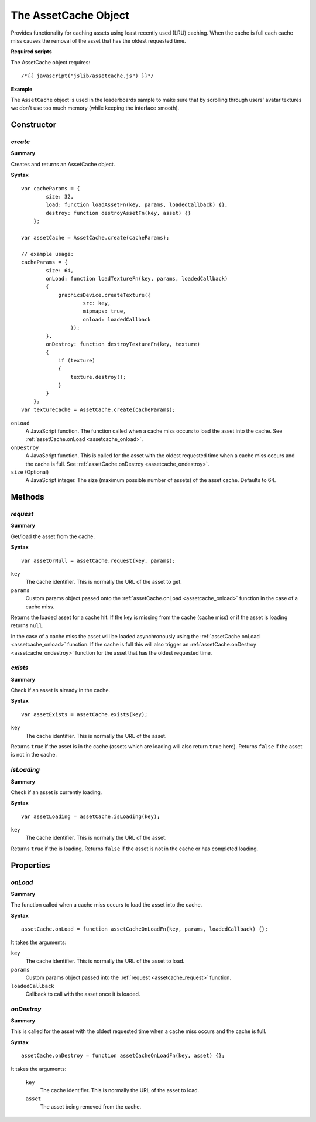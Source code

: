 .. index::
    single: AssetCache

.. highlight:: javascript

.. _assetcache:

---------------------
The AssetCache Object
---------------------

Provides functionality for caching assets using least recently used (LRU) caching.
When the cache is full each cache miss causes the removal of the asset that has the oldest requested time.

**Required scripts**

The AssetCache object requires::

    /*{{ javascript("jslib/assetcache.js") }}*/

**Example**

The ``AssetCache`` object is used in the leaderboards sample to make sure that by scrolling through users' avatar
textures we don't use too much memory (while keeping the interface smooth).

Constructor
===========

.. index::
    pair: AssetCache; create

`create`
--------

**Summary**

Creates and returns an AssetCache object.

**Syntax** ::

    var cacheParams = {
            size: 32,
            load: function loadAssetFn(key, params, loadedCallback) {},
            destroy: function destroyAssetFn(key, asset) {}
        };

    var assetCache = AssetCache.create(cacheParams);

    // example usage:
    cacheParams = {
            size: 64,
            onLoad: function loadTextureFn(key, params, loadedCallback)
            {
                graphicsDevice.createTexture({
                        src: key,
                        mipmaps: true,
                        onload: loadedCallback
                    });
            },
            onDestroy: function destroyTextureFn(key, texture)
            {
                if (texture)
                {
                    texture.destroy();
                }
            }
        };
    var textureCache = AssetCache.create(cacheParams);

``onLoad``
    A JavaScript function.
    The function called when a cache miss occurs to load the asset into the cache.
    See :ref:`assetCache.onLoad <assetcache_onload>`.

``onDestroy``
    A JavaScript function.
    This is called for the asset with the oldest requested time when a cache miss occurs and the cache is full.
    See :ref:`assetCache.onDestroy <assetcache_ondestroy>`.

``size`` (Optional)
    A JavaScript integer.
    The size (maximum possible number of assets) of the asset cache.
    Defaults to 64.

Methods
=======

.. index::
    pair: AssetCache; request

.. _assetcache_request:

`request`
---------

**Summary**

Get/load the asset from the cache.

**Syntax** ::

    var assetOrNull = assetCache.request(key, params);

``key``
    The cache identifier.
    This is normally the URL of the asset to get.

``params``
    Custom params object passed onto the :ref:`assetCache.onLoad <assetcache_onload>` function in the case of a cache miss.

Returns the loaded asset for a cache hit.
If the key is missing from the cache (cache miss) or if the asset is loading returns ``null``.

In the case of a cache miss the asset will be loaded asynchronously using the :ref:`assetCache.onLoad <assetcache_onload>` function.
If the cache is full this will also trigger an :ref:`assetCache.onDestroy <assetcache_ondestroy>` function for the asset that has the oldest requested time.

.. index::
    pair: AssetCache; exists

.. _assetcache_exists:

`exists`
--------

**Summary**

Check if an asset is already in the cache.

**Syntax** ::

    var assetExists = assetCache.exists(key);

``key``
    The cache identifier.
    This is normally the URL of the asset.

Returns ``true`` if the asset is in the cache (assets which are loading will also return ``true`` here).
Returns ``false`` if the asset is not in the cache.

.. index::
    pair: AssetCache; isLoading

.. _assetcache_isloading:

`isLoading`
-----------

**Summary**

Check if an asset is currently loading.

**Syntax** ::

    var assetLoading = assetCache.isLoading(key);

``key``
    The cache identifier.
    This is normally the URL of the asset.

Returns ``true`` if the is loading.
Returns ``false`` if the asset is not in the cache or has completed loading.

Properties
==========

.. index::
    pair: AssetCache; onLoad

.. _assetcache_onload:

`onLoad`
--------

**Summary**

The function called when a cache miss occurs to load the asset into the cache.

**Syntax** ::

    assetCache.onLoad = function assetCacheOnLoadFn(key, params, loadedCallback) {};

It takes the arguments:

``key``
    The cache identifier.
    This is normally the URL of the asset to load.

``params``
    Custom params object passed into the :ref:`request <assetcache_request>` function.

``loadedCallback``
    Callback to call with the asset once it is loaded.

.. index::
    pair: AssetCache; onDestroy

.. _assetcache_ondestroy:

`onDestroy`
-----------

**Summary**

This is called for the asset with the oldest requested time when a cache miss occurs and the cache is full.

**Syntax** ::

    assetCache.onDestroy = function assetCacheOnLoadFn(key, asset) {};

It takes the arguments:

    ``key``
        The cache identifier.
        This is normally the URL of the asset to load.

    ``asset``
        The asset being removed from the cache.
